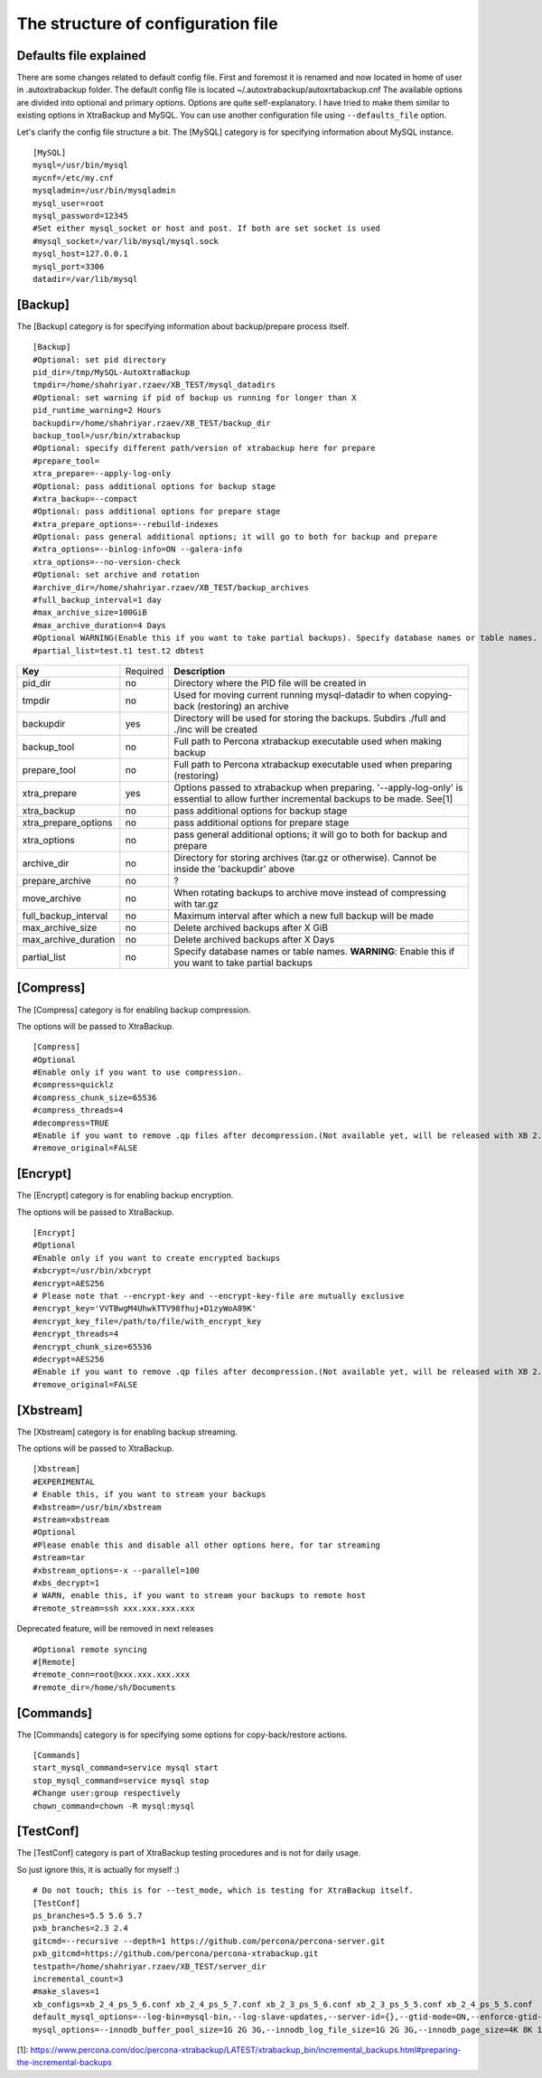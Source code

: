 The structure of configuration file
===================================

Defaults file explained
-----------------------

There are some changes related to default config file.
First and foremost it is renamed and now located in home of user in .autoxtrabackup folder.
The default config file is located ~/.autoxtrabackup/autoxrtabackup.cnf
The available options are divided into optional and primary options.
Options are quite self-explanatory.
I have tried to make them similar to existing options in XtraBackup and MySQL.
You can use another configuration file using ``--defaults_file`` option.

Let's clarify the config file structure a bit.
The [MySQL] category is for specifying information about MySQL instance.

::

    [MySQL]
    mysql=/usr/bin/mysql
    mycnf=/etc/my.cnf
    mysqladmin=/usr/bin/mysqladmin
    mysql_user=root
    mysql_password=12345
    #Set either mysql_socket or host and post. If both are set socket is used
    #mysql_socket=/var/lib/mysql/mysql.sock
    mysql_host=127.0.0.1
    mysql_port=3306
    datadir=/var/lib/mysql

[Backup]
--------

The [Backup] category is for specifying information about backup/prepare process itself.

::

    [Backup]
    #Optional: set pid directory
    pid_dir=/tmp/MySQL-AutoXtraBackup
    tmpdir=/home/shahriyar.rzaev/XB_TEST/mysql_datadirs
    #Optional: set warning if pid of backup us running for longer than X
    pid_runtime_warning=2 Hours
    backupdir=/home/shahriyar.rzaev/XB_TEST/backup_dir
    backup_tool=/usr/bin/xtrabackup
    #Optional: specify different path/version of xtrabackup here for prepare
    #prepare_tool=
    xtra_prepare=--apply-log-only
    #Optional: pass additional options for backup stage
    #xtra_backup=--compact
    #Optional: pass additional options for prepare stage
    #xtra_prepare_options=--rebuild-indexes
    #Optional: pass general additional options; it will go to both for backup and prepare
    #xtra_options=--binlog-info=ON --galera-info
    xtra_options=--no-version-check
    #Optional: set archive and rotation
    #archive_dir=/home/shahriyar.rzaev/XB_TEST/backup_archives
    #full_backup_interval=1 day
    #max_archive_size=100GiB
    #max_archive_duration=4 Days
    #Optional WARNING(Enable this if you want to take partial backups). Specify database names or table names.
    #partial_list=test.t1 test.t2 dbtest

+----------------------+----------+-----------------------------------------------------------------------------+
| **Key**              | Required | **Description**                                                             |
+----------------------+----------+-----------------------------------------------------------------------------+
| pid_dir              | no       | Directory where the PID file will be created in                             |
+----------------------+----------+-----------------------------------------------------------------------------+
| tmpdir               | no       | Used for moving current running mysql-datadir to when copying-back          |
|                      |          | (restoring) an archive                                                      |
+----------------------+----------+-----------------------------------------------------------------------------+
| backupdir            | yes      | Directory will be used for storing the backups. Subdirs ./full and ./inc    |
|                      |          | will be created                                                             |
+----------------------+----------+-----------------------------------------------------------------------------+
| backup_tool          | no       | Full path to Percona xtrabackup executable used when making backup          |
+----------------------+----------+-----------------------------------------------------------------------------+
| prepare_tool         | no       | Full path to Percona xtrabackup executable used when preparing (restoring)  |
+----------------------+----------+-----------------------------------------------------------------------------+
| xtra_prepare         | yes      | Options passed to xtrabackup when preparing.                                |
|                      |          | '--apply-log-only' is essential to allow further incremental                |
|                      |          | backups to be made. See[1]                                                  |
+----------------------+----------+-----------------------------------------------------------------------------+
| xtra_backup          | no       | pass additional options for backup stage                                    |
+----------------------+----------+-----------------------------------------------------------------------------+
| xtra_prepare_options | no       | pass additional options for prepare stage                                   |
+----------------------+----------+-----------------------------------------------------------------------------+
| xtra_options         | no       | pass general additional options; it will go to both for backup and prepare  |
+----------------------+----------+-----------------------------------------------------------------------------+
| archive_dir          | no       | Directory for storing archives (tar.gz or otherwise). Cannot be inside the  |
|                      |          | 'backupdir' above                                                           |
+----------------------+----------+-----------------------------------------------------------------------------+
| prepare_archive      | no       | ?                                                                           |
+----------------------+----------+-----------------------------------------------------------------------------+
| move_archive         | no       | When rotating backups to archive move instead of compressing with tar.gz    |
+----------------------+----------+-----------------------------------------------------------------------------+
| full_backup_interval | no       | Maximum interval after which a new full backup will be made                 |
+----------------------+----------+-----------------------------------------------------------------------------+
| max_archive_size     | no       | Delete archived backups after X GiB                                         |
+----------------------+----------+-----------------------------------------------------------------------------+
| max_archive_duration | no       | Delete archived backups after X Days                                        |
+----------------------+----------+-----------------------------------------------------------------------------+
| partial_list         | no       | Specify database names or table names.                                      |
|                      |          | **WARNING**: Enable this if you want to take partial backups                |
+----------------------+----------+-----------------------------------------------------------------------------+

[Compress]
----------

The [Compress] category is for enabling backup compression.

The options will be passed to XtraBackup.

::

    [Compress]
    #Optional
    #Enable only if you want to use compression.
    #compress=quicklz
    #compress_chunk_size=65536
    #compress_threads=4
    #decompress=TRUE
    #Enable if you want to remove .qp files after decompression.(Not available yet, will be released with XB 2.3.7 and 2.4.6)
    #remove_original=FALSE

[Encrypt]
---------

The [Encrypt] category is for enabling backup encryption.

The options will be passed to XtraBackup.

::

    [Encrypt]
    #Optional
    #Enable only if you want to create encrypted backups
    #xbcrypt=/usr/bin/xbcrypt
    #encrypt=AES256
    # Please note that --encrypt-key and --encrypt-key-file are mutually exclusive
    #encrypt_key='VVTBwgM4UhwkTTV98fhuj+D1zyWoA89K'
    #encrypt_key_file=/path/to/file/with_encrypt_key
    #encrypt_threads=4
    #encrypt_chunk_size=65536
    #decrypt=AES256
    #Enable if you want to remove .qp files after decompression.(Not available yet, will be released with XB 2.3.7 and 2.4.6)
    #remove_original=FALSE

[Xbstream]
----------

The [Xbstream] category is for enabling backup streaming.

The options will be passed to XtraBackup.

::

    [Xbstream]
    #EXPERIMENTAL
    # Enable this, if you want to stream your backups
    #xbstream=/usr/bin/xbstream
    #stream=xbstream
    #Optional
    #Please enable this and disable all other options here, for tar streaming
    #stream=tar
    #xbstream_options=-x --parallel=100
    #xbs_decrypt=1
    # WARN, enable this, if you want to stream your backups to remote host
    #remote_stream=ssh xxx.xxx.xxx.xxx


Deprecated feature, will be removed in next releases

::

    #Optional remote syncing
    #[Remote]
    #remote_conn=root@xxx.xxx.xxx.xxx
    #remote_dir=/home/sh/Documents

[Commands]
----------

The [Commands] category is for specifying some options for copy-back/restore actions.

::

    [Commands]
    start_mysql_command=service mysql start
    stop_mysql_command=service mysql stop
    #Change user:group respectively
    chown_command=chown -R mysql:mysql

[TestConf]
----------

The [TestConf] category is part of XtraBackup testing procedures and is not for daily usage.

So just ignore this, it is actually for myself :)

::

    # Do not touch; this is for --test_mode, which is testing for XtraBackup itself.
    [TestConf]
    ps_branches=5.5 5.6 5.7
    pxb_branches=2.3 2.4
    gitcmd=--recursive --depth=1 https://github.com/percona/percona-server.git
    pxb_gitcmd=https://github.com/percona/percona-xtrabackup.git
    testpath=/home/shahriyar.rzaev/XB_TEST/server_dir
    incremental_count=3
    #make_slaves=1
    xb_configs=xb_2_4_ps_5_6.conf xb_2_4_ps_5_7.conf xb_2_3_ps_5_6.conf xb_2_3_ps_5_5.conf xb_2_4_ps_5_5.conf
    default_mysql_options=--log-bin=mysql-bin,--log-slave-updates,--server-id={},--gtid-mode=ON,--enforce-gtid-consistency,--binlog-format=row
    mysql_options=--innodb_buffer_pool_size=1G 2G 3G,--innodb_log_file_size=1G 2G 3G,--innodb_page_size=4K 8K 16K 32K 64K

[1]: https://www.percona.com/doc/percona-xtrabackup/LATEST/xtrabackup_bin/incremental_backups.html#preparing-the-incremental-backups

